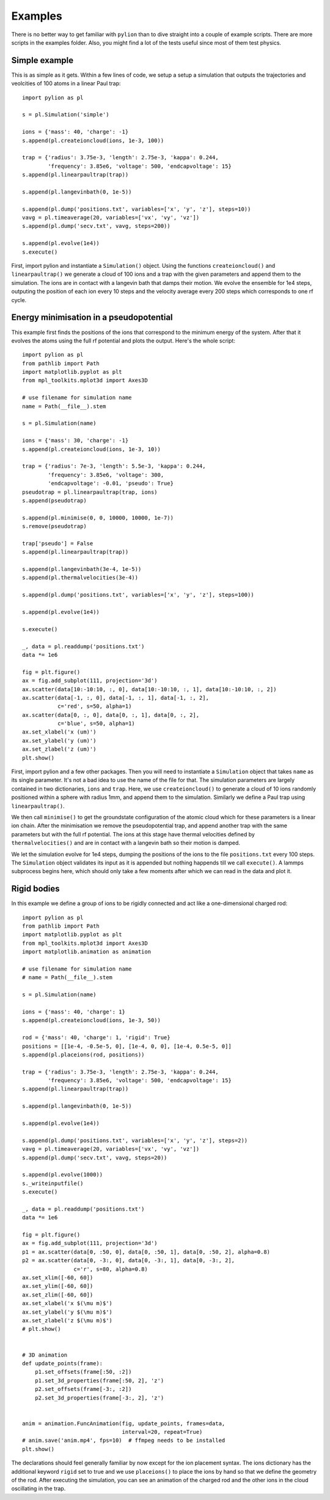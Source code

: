 Examples
========

There is no better way to get familiar with ``pylion`` than to dive straight into a couple of example scripts.
There are more scripts in the examples folder.
Also, you might find a lot of the tests useful since most of them test physics.


Simple example
--------------

This is as simple as it gets. Within a few lines of code, we setup a setup a simulation that outputs the trajectories and veolcities of 100 atoms in a linear Paul trap::

  import pylion as pl

  s = pl.Simulation('simple')

  ions = {'mass': 40, 'charge': -1}
  s.append(pl.createioncloud(ions, 1e-3, 100))

  trap = {'radius': 3.75e-3, 'length': 2.75e-3, 'kappa': 0.244,
          'frequency': 3.85e6, 'voltage': 500, 'endcapvoltage': 15}
  s.append(pl.linearpaultrap(trap))

  s.append(pl.langevinbath(0, 1e-5))

  s.append(pl.dump('positions.txt', variables=['x', 'y', 'z'], steps=10))
  vavg = pl.timeaverage(20, variables=['vx', 'vy', 'vz'])
  s.append(pl.dump('secv.txt', vavg, steps=200))

  s.append(pl.evolve(1e4))
  s.execute()

First, import pylion and instantiate a ``Simulation()`` object.
Using the functions ``createioncloud()`` and ``linearpaultrap()`` we generate a cloud of 100 ions and a trap with the given parameters and append them to the simulation.
The ions are in contact with a langevin bath that damps their motion.
We evolve the ensemble for 1e4 steps, outputing the position of each ion every 10 steps and the velocity average every 200 steps which corresponds to one rf cycle.


Energy minimisation in a pseudopotential
----------------------------------------

This example first finds the positions of the ions that correspond to the minimum energy of the system.
After that it evolves the atoms using the full rf potential and plots the output.
Here's the whole script::

  import pylion as pl
  from pathlib import Path
  import matplotlib.pyplot as plt
  from mpl_toolkits.mplot3d import Axes3D

  # use filename for simulation name
  name = Path(__file__).stem

  s = pl.Simulation(name)

  ions = {'mass': 30, 'charge': -1}
  s.append(pl.createioncloud(ions, 1e-3, 10))

  trap = {'radius': 7e-3, 'length': 5.5e-3, 'kappa': 0.244,
          'frequency': 3.85e6, 'voltage': 300,
          'endcapvoltage': -0.01, 'pseudo': True}
  pseudotrap = pl.linearpaultrap(trap, ions)
  s.append(pseudotrap)

  s.append(pl.minimise(0, 0, 10000, 10000, 1e-7))
  s.remove(pseudotrap)

  trap['pseudo'] = False
  s.append(pl.linearpaultrap(trap))

  s.append(pl.langevinbath(3e-4, 1e-5))
  s.append(pl.thermalvelocities(3e-4))

  s.append(pl.dump('positions.txt', variables=['x', 'y', 'z'], steps=100))

  s.append(pl.evolve(1e4))

  s.execute()

  _, data = pl.readdump('positions.txt')
  data *= 1e6

  fig = plt.figure()
  ax = fig.add_subplot(111, projection='3d')
  ax.scatter(data[10:-10:10, :, 0], data[10:-10:10, :, 1], data[10:-10:10, :, 2])
  ax.scatter(data[-1, :, 0], data[-1, :, 1], data[-1, :, 2],
             c='red', s=50, alpha=1)
  ax.scatter(data[0, :, 0], data[0, :, 1], data[0, :, 2],
             c='blue', s=50, alpha=1)
  ax.set_xlabel('x (um)')
  ax.set_ylabel('y (um)')
  ax.set_zlabel('z (um)')
  plt.show()

First, import pylion and a few other packages.
Then you will need to instantiate a ``Simulation`` object that takes ``name`` as its single parameter.
It's not a bad idea to use the name of the file for that.
The simulation parameters are largely contained in two dictionaries, ``ions`` and ``trap``.
Here, we use ``createioncloud()`` to generate a cloud of 10 ions randomly positioned within a sphere with radius 1mm, and append them to the simulation.
Similarly we define a Paul trap using ``linearpaultrap()``.

We then call ``minimise()`` to get the groundstate configuration of the atomic cloud which for these parameters is a linear ion chain.
After the minimisation we remove the pseudopotential trap, and append another trap with the same parameters but with the full rf potential.
The ions at this stage have thermal velocities defined by ``thermalvelocities()`` and are in contact with a langevin bath so their motion is damped.

.. .. figure:: _static/minimisepseudo.png
..   :scale: 80 %
..   :align: center
..
..   The positions of the ions sampled every 10 steps.
..   The red dots show their final and the blue dots their initial positions.

We let the simulation evolve for 1e4 steps, dumping the positions of the ions to the file ``positions.txt`` every 100 steps.
The ``Simulation`` object validates its input as it is appended but nothing happends till we call ``execute()``.
A lammps subprocess begins here, which should only take a few moments after which we can read in the data and plot it.


Rigid bodies
------------

In this example we define a group of ions to be rigidly connected and act like a one-dimensional charged rod::

  import pylion as pl
  from pathlib import Path
  import matplotlib.pyplot as plt
  from mpl_toolkits.mplot3d import Axes3D
  import matplotlib.animation as animation

  # use filename for simulation name
  # name = Path(__file__).stem

  s = pl.Simulation(name)

  ions = {'mass': 40, 'charge': 1}
  s.append(pl.createioncloud(ions, 1e-3, 50))

  rod = {'mass': 40, 'charge': 1, 'rigid': True}
  positions = [[1e-4, -0.5e-5, 0], [1e-4, 0, 0], [1e-4, 0.5e-5, 0]]
  s.append(pl.placeions(rod, positions))

  trap = {'radius': 3.75e-3, 'length': 2.75e-3, 'kappa': 0.244,
          'frequency': 3.85e6, 'voltage': 500, 'endcapvoltage': 15}
  s.append(pl.linearpaultrap(trap))

  s.append(pl.langevinbath(0, 1e-5))

  s.append(pl.evolve(1e4))

  s.append(pl.dump('positions.txt', variables=['x', 'y', 'z'], steps=2))
  vavg = pl.timeaverage(20, variables=['vx', 'vy', 'vz'])
  s.append(pl.dump('secv.txt', vavg, steps=20))

  s.append(pl.evolve(1000))
  s._writeinputfile()
  s.execute()

  _, data = pl.readdump('positions.txt')
  data *= 1e6

  fig = plt.figure()
  ax = fig.add_subplot(111, projection='3d')
  p1 = ax.scatter(data[0, :50, 0], data[0, :50, 1], data[0, :50, 2], alpha=0.8)
  p2 = ax.scatter(data[0, -3:, 0], data[0, -3:, 1], data[0, -3:, 2],
                  c='r', s=80, alpha=0.8)
  ax.set_xlim([-60, 60])
  ax.set_ylim([-60, 60])
  ax.set_zlim([-60, 60])
  ax.set_xlabel('x $(\mu m)$')
  ax.set_ylabel('y $(\mu m)$')
  ax.set_zlabel('z $(\mu m)$')
  # plt.show()


  # 3D animation
  def update_points(frame):
      p1.set_offsets(frame[:50, :2])
      p1.set_3d_properties(frame[:50, 2], 'z')
      p2.set_offsets(frame[-3:, :2])
      p2.set_3d_properties(frame[-3:, 2], 'z')


  anim = animation.FuncAnimation(fig, update_points, frames=data,
                                 interval=20, repeat=True)
  # anim.save('anim.mp4', fps=10)  # ffmpeg needs to be installed
  plt.show()

The declarations should feel generally familiar by now except for the ion placement syntax.
The ions dictionary has the additional keyword ``rigid`` set to true and we use ``placeions()`` to place the ions by hand so that we define the geometry of the rod.
After executing the simulation, you can see an animation of the charged rod and the other ions in the cloud oscillating in the trap.
